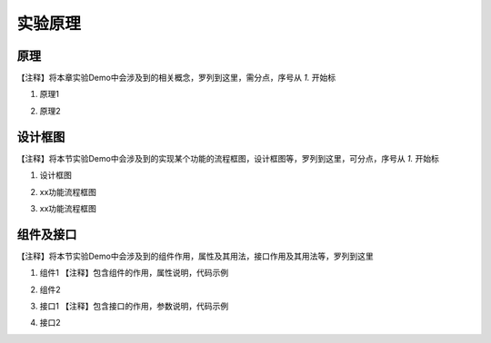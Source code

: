 实验原理
========================

原理
~~~~~~~~~~~

| 【注释】将本章实验Demo中会涉及到的相关概念，罗列到这里，需分点，序号从 `1.` 开始标

1. | 原理1
2. | 原理2
   

设计框图
~~~~~~~~~~~

| 【注释】将本节实验Demo中会涉及到的实现某个功能的流程框图，设计框图等，罗列到这里，可分点，序号从 `1.` 开始标

1. | 设计框图
2. | xx功能流程框图
3. | xx功能流程框图


组件及接口
~~~~~~~~~~~

| 【注释】将本节实验Demo中会涉及到的组件作用，属性及其用法，接口作用及其用法等，罗列到这里

1. | 组件1  【注释】包含组件的作用，属性说明，代码示例

2. | 组件2
   
3. | 接口1  【注释】包含接口的作用，参数说明，代码示例

4. | 接口2